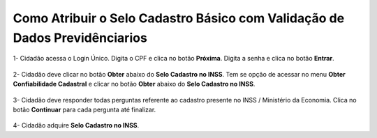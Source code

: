 ﻿Como Atribuir o Selo Cadastro Básico com Validação de Dados Previdênciarios
===========================================================================

1- Cidadão acessa o Login Único. Digita o CPF e clica no botão **Próxima**. Digita a senha e clica no botão **Entrar**.

.. figure:: _images/tela_inicial_login_unico_entrar.jpg
    :align: center
    :alt: 

2- Cidadão deve clicar no botão **Obter** abaixo do **Selo Cadastro no INSS**. Tem se opção de acessar no menu **Obter Confiabilidade Cadastral** e clicar no botão **Obter** abaixo do **Selo Cadastro no INSS**.  

.. figure:: _images/tela_area_cidadao_selo_inss_marcado.jpg
    :align: center
    :alt: 

3- Cidadão deve responder todas perguntas referente ao cadastro presente no INSS / Ministério da Economia. Clica no botão **Continuar** para cada pergunta até finalizar.

.. figure:: _images/tela_perguntas_inss.jpg
    :align: center
    :alt:
	
4- Cidadão adquire **Selo Cadastro no INSS**. 

.. |site externo| image:: _images/site-ext.gif
.. _`LEI Nº 13.444, DE 11 DE MAIO DE 2017`: http://www.planalto.gov.br/ccivil_03/_ato2015-2018/2017/lei/l13444.htm
.. _`Meu INSS` : https://meu.inss.gov.br/
